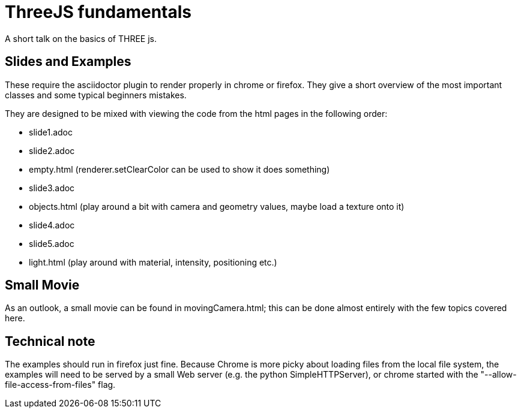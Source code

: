 = ThreeJS fundamentals

A short talk on the basics of THREE js.

== Slides and Examples

These require the asciidoctor plugin to render properly in chrome or firefox. They give a short overview of the most important classes and some typical beginners mistakes.

They are designed to be mixed with viewing the code from the html pages in the following order:

* slide1.adoc
* slide2.adoc
* empty.html (renderer.setClearColor can be used to show it does something)
* slide3.adoc
* objects.html (play around a bit with camera and geometry values, maybe load a texture onto it)
* slide4.adoc
* slide5.adoc
* light.html (play around with material, intensity, positioning etc.)

== Small Movie

As an outlook, a small movie can be found in movingCamera.html; this can be done almost entirely with the few topics covered here.

== Technical note

The examples should run in firefox just fine. Because Chrome is more picky about loading files from the local file system, the examples will need to be served by a small Web server (e.g. the python SimpleHTTPServer), or chrome started with the "--allow-file-access-from-files" flag.
